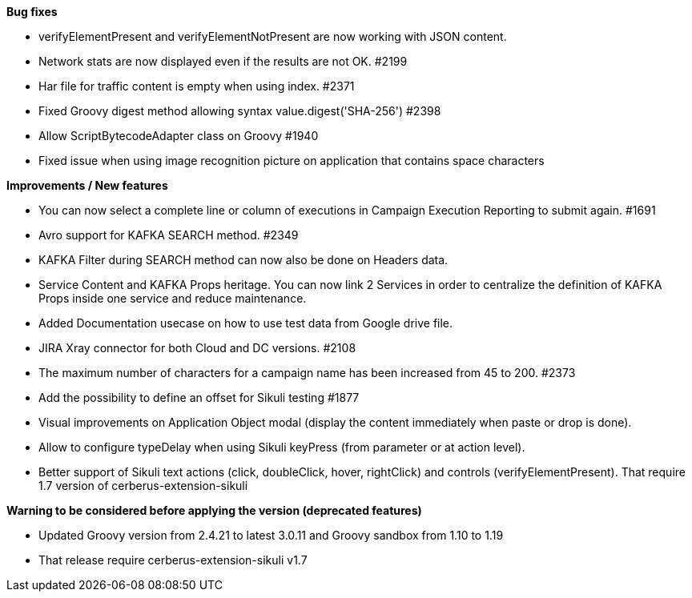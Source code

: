 *Bug fixes*
[square]
* verifyElementPresent and verifyElementNotPresent are now working with JSON content.
* Network stats are now displayed even if the results are not OK. #2199
* Har file for traffic content is empty when using index. #2371
* Fixed Groovy digest method allowing syntax value.digest('SHA-256') #2398
* Allow ScriptBytecodeAdapter class on Groovy #1940
* Fixed issue when using image recognition picture on application that contains space characters

*Improvements / New features*
[square]
* You can now select a complete line or column of executions in Campaign Execution Reporting to submit again. #1691
* Avro support for KAFKA SEARCH method. #2349
* KAFKA Filter during SEARCH method can now also be done on Headers data.
* Service Content and KAFKA Props heritage. You can now link 2 Services in order to centralize the definition of KAFKA Props inside one service and reduce maintenance.
* Added Documentation usecase on how to use test data from Google drive file.
* JIRA Xray connector for both Cloud and DC versions. #2108
* The maximum number of characters for a campaign name has been increased from 45 to 200. #2373
* Add the possibility to define an offset for Sikuli testing #1877
* Visual improvements on Application Object modal (display the content immediately when paste or drop is done).
* Allow to configure typeDelay when using Sikuli keyPress (from parameter or at action level).
* Better support of Sikuli text actions (click, doubleClick, hover, rightClick) and controls (verifyElementPresent). That require 1.7 version of cerberus-extension-sikuli
 
*Warning to be considered before applying the version (deprecated features)*
[square]
* Updated Groovy version from 2.4.21 to latest 3.0.11 and Groovy sandbox from 1.10 to 1.19
* That release require cerberus-extension-sikuli v1.7
